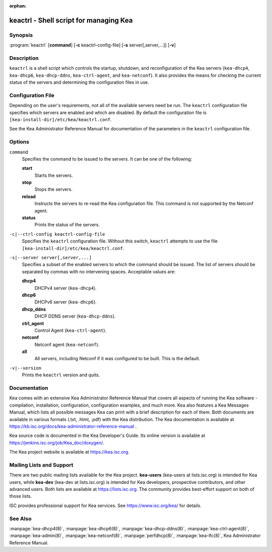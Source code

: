 :orphan:

..
   Copyright (C) Internet Systems Consortium, Inc. ("ISC")

   This Source Code Form is subject to the terms of the Mozilla Public
   License, v. 2.0. If a copy of the MPL was not distributed with this
   file, You can obtain one at http://mozilla.org/MPL/2.0/.

   See the COPYRIGHT file distributed with this work for additional
   information regarding copyright ownership.

.. highlight: console

.. _keactrl:

keactrl - Shell script for managing Kea
---------------------------------------

Synopsis
~~~~~~~~

:program:`keactrl` [**command**] [**-c** keactrl-config-file] [**-s** server[,server,...]] [**-v**]

Description
~~~~~~~~~~~

``keactrl`` is a shell script which controls the startup, shutdown, and
reconfiguration of the Kea servers (``kea-dhcp4``, ``kea-dhcp6``,
``kea-dhcp-ddns``, ``kea-ctrl-agent``, and ``kea-netconf``). It also
provides the means for checking the current status of the servers and
determining the configuration files in use.

Configuration File
~~~~~~~~~~~~~~~~~~

Depending on the user's requirements, not all of the available servers need be run.
The ``keactrl`` configuration file specifies which servers are enabled and which
are disabled. By default the configuration file is
``[kea-install-dir]/etc/kea/keactrl.conf``.

See the Kea Administrator Reference Manual for documentation of the
parameters in the ``keactrl`` configuration file.

Options
~~~~~~~

``command``
   Specifies the command to be issued to the servers. It can be one of the following:

   **start**
      Starts the servers.

   **stop**
      Stops the servers.

   **reload**
      Instructs the servers to re-read the Kea configuration file. This
      command is not supported by the Netconf agent.

   **status**
      Prints the status of the servers.

``-c|--ctrl-config keactrl-config-file``
   Specifies the ``keactrl`` configuration file. Without this switch,
   ``keactrl`` attempts to use the file
   ``[kea-install-dir]/etc/kea/keactrl.conf``.

``-s|--server server[,server,...]``
   Specifies a subset of the enabled servers to which the command should
   be issued. The list of servers should be separated by commas with no
   intervening spaces. Acceptable values are:

   **dhcp4**
      DHCPv4 server (``kea-dhcp4``).

   **dhcp6**
      DHCPv6 server (``kea-dhcp6``).

   **dhcp_ddns**
      DHCP DDNS server (``kea-dhcp-ddns``).

   **ctrl_agent**
      Control Agent (``kea-ctrl-agent``).

   **netconf**
      Netconf agent (``kea-netconf``).

   **all**
      All servers, including Netconf if it was configured to be
      built. This is the default.

``-v|--version``
   Prints the ``keactrl`` version and quits.

Documentation
~~~~~~~~~~~~~

Kea comes with an extensive Kea Administrator Reference Manual that covers
all aspects of running the Kea software - compilation, installation,
configuration, configuration examples, and much more. Kea also features a
Kea Messages Manual, which lists all possible messages Kea can print
with a brief description for each of them. Both documents are
available in various formats (.txt, .html, .pdf) with the Kea
distribution. The Kea documentation is available at
https://kb.isc.org/docs/kea-administrator-reference-manual .

Kea source code is documented in the Kea Developer's Guide. Its online
version is available at https://jenkins.isc.org/job/Kea_doc/doxygen/.

The Kea project website is available at https://kea.isc.org.

Mailing Lists and Support
~~~~~~~~~~~~~~~~~~~~~~~~~

There are two public mailing lists available for the Kea project. **kea-users**
(kea-users at lists.isc.org) is intended for Kea users, while **kea-dev**
(kea-dev at lists.isc.org) is intended for Kea developers, prospective
contributors, and other advanced users. Both lists are available at
https://lists.isc.org. The community provides best-effort support
on both of those lists.

ISC provides professional support for Kea services. See
https://www.isc.org/kea/ for details.

See Also
~~~~~~~~

:manpage:`kea-dhcp4(8)`, :manpage:`kea-dhcp6(8)`, :manpage:`kea-dhcp-ddns(8)`,
:manpage:`kea-ctrl-agent(8)`, :manpage:`kea-admin(8)`, :manpage:`kea-netconf(8)`,
:manpage:`perfdhcp(8)`, :manpage:`kea-lfc(8)`, Kea Administrator Reference Manual.
